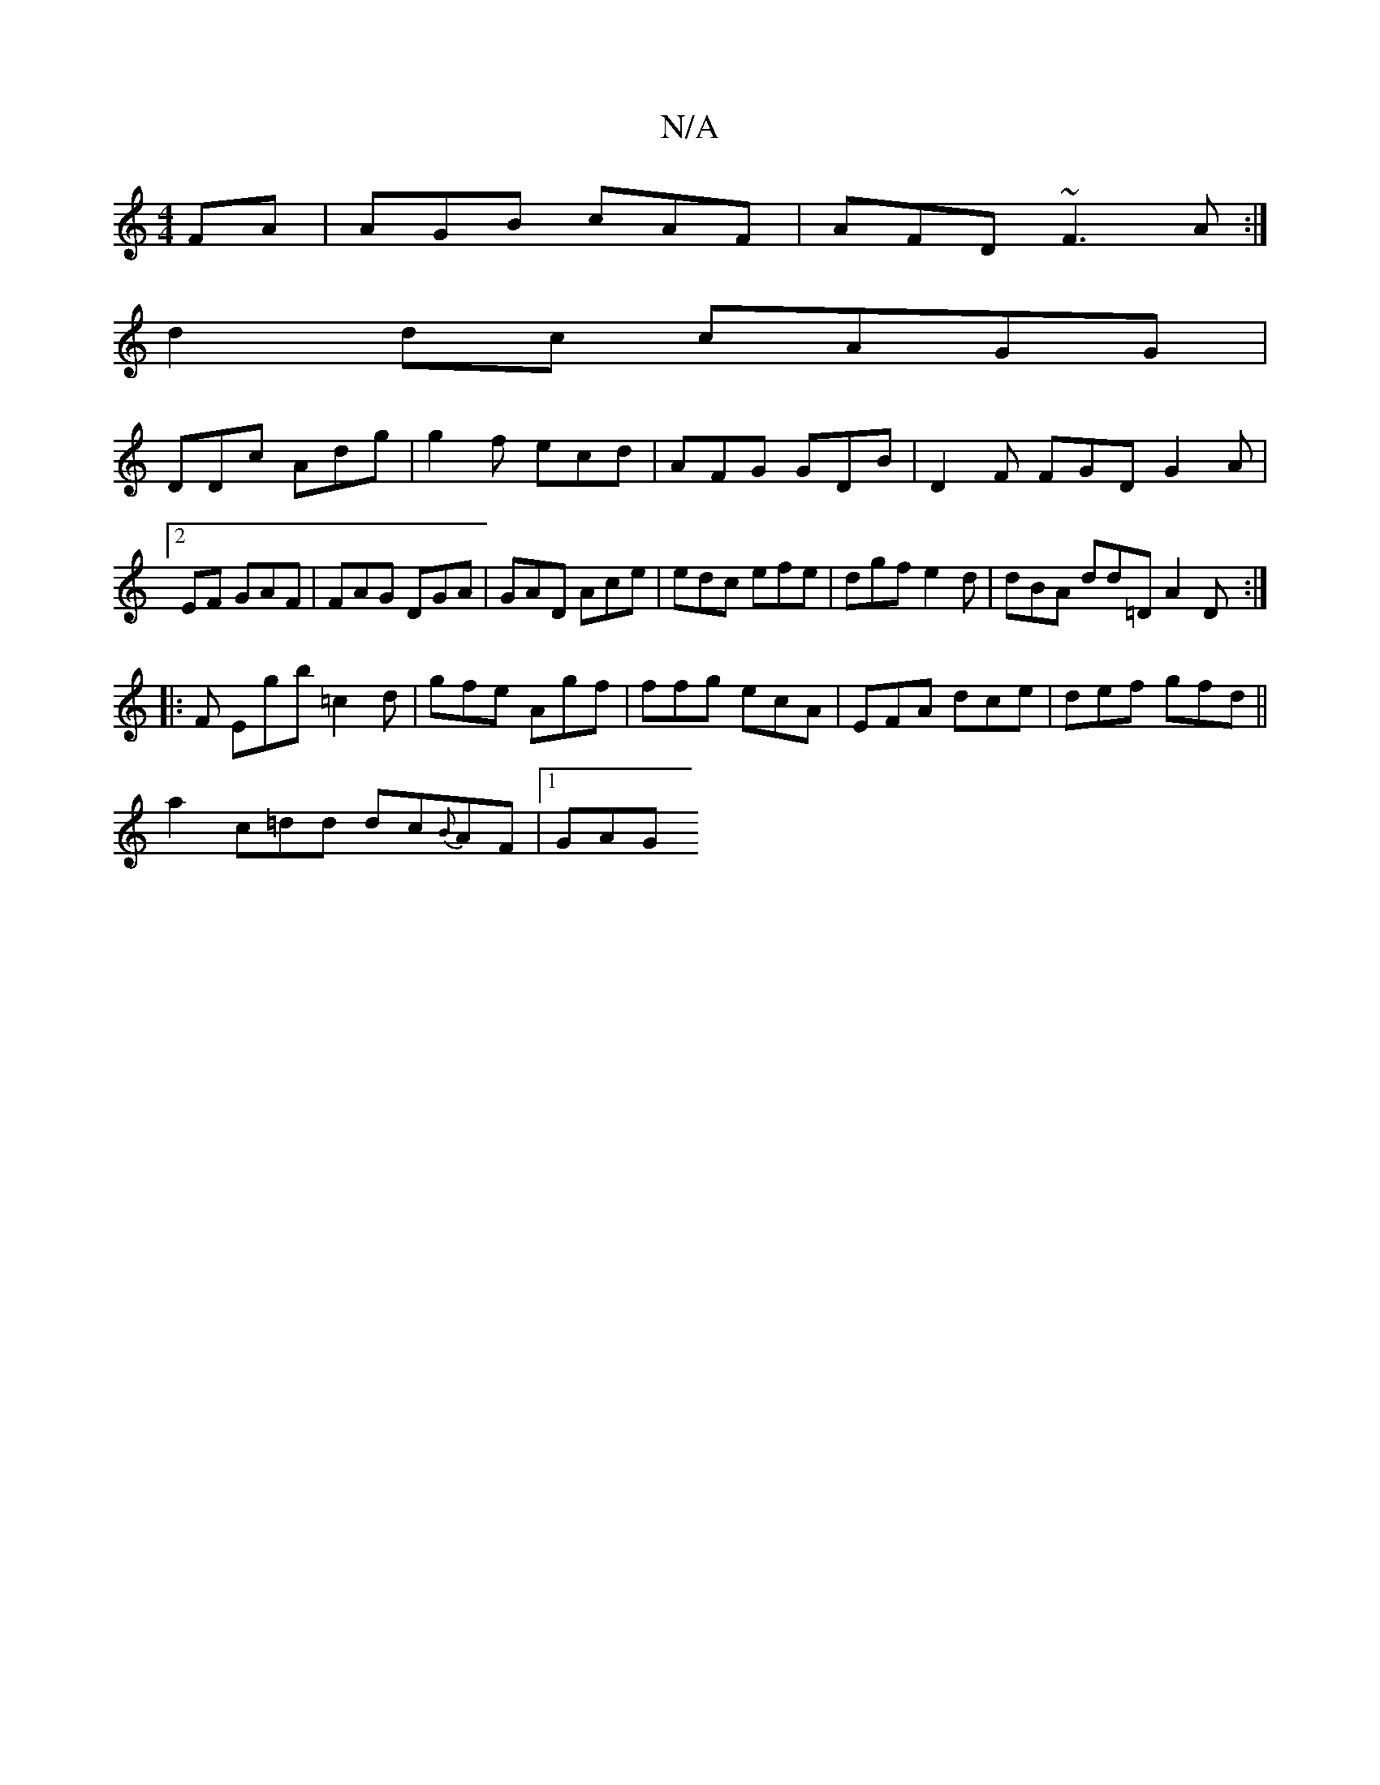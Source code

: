 X:1
T:N/A
M:4/4
R:N/A
K:Cmajor
FA|AGB cAF|AFD ~F3A:|
d2 dc cAGG |
DDc Adg|g2f ecd|AFG GDB|D2F FGD G2A|2EF GAF|FAG DGA|GAD Ace|edc efe|dgf e2d| dBA dd=D A2 D :|
|: F Egb =c2 d|gfe Agf|ffg ecA|EFA dce|def gfd ||
a2c=dd dc{B}AF|1 GAG 